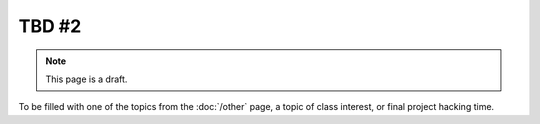 TBD #2
======

.. note:: This page is a draft.

To be filled with one of the topics from the :doc:`/other` page, a topic of class interest, or final project hacking time.